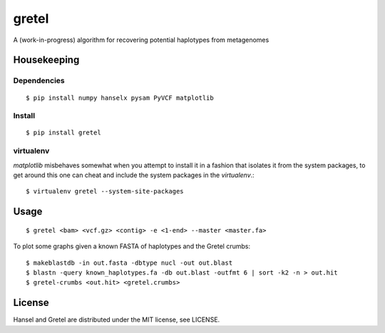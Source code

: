 gretel
======
A (work-in-progress) algorithm for recovering potential haplotypes from metagenomes

Housekeeping
------------

Dependencies
~~~~~~~~~~~~
::

    $ pip install numpy hanselx pysam PyVCF matplotlib

Install
~~~~~~~
::

    $ pip install gretel

virtualenv
~~~~~~~~~~

`matplotlib` misbehaves somewhat when you attempt to install it in a fashion that
isolates it from the system packages, to get around this one can cheat and include
the system packages in the `virtualenv`.:: 

    $ virtualenv gretel --system-site-packages


Usage
-----
::

    $ gretel <bam> <vcf.gz> <contig> -e <1-end> --master <master.fa>


To plot some graphs given a known FASTA of haplotypes and the Gretel crumbs: ::

    $ makeblastdb -in out.fasta -dbtype nucl -out out.blast
    $ blastn -query known_haplotypes.fa -db out.blast -outfmt 6 | sort -k2 -n > out.hit
    $ gretel-crumbs <out.hit> <gretel.crumbs>

License
-------
Hansel and Gretel are distributed under the MIT license, see LICENSE.
